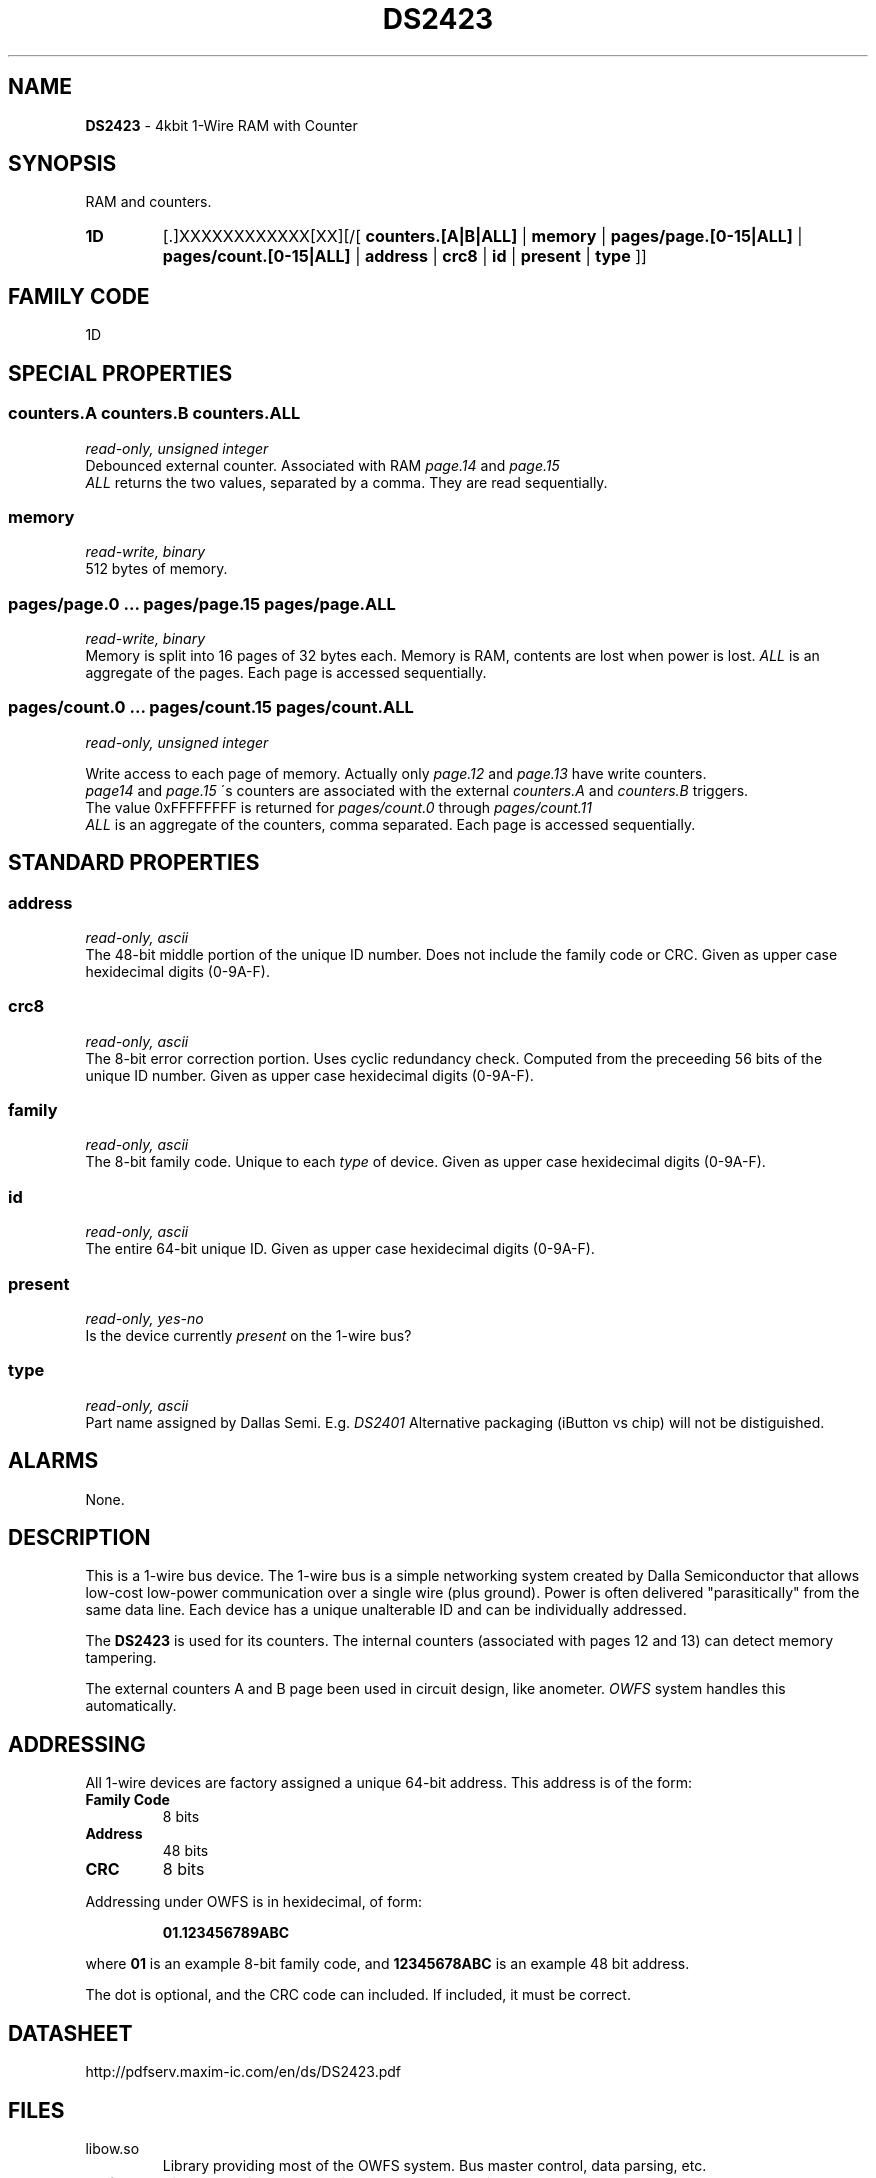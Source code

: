 '\"
'\" Copyright (c) 2003-2004 Paul H Alfille, MD
'\" (palfille@earthlink.net)
'\"
'\" Device manual page for the OWFS -- 1-wire filesystem package
'\" Based on Dallas Semiconductor, Inc's datasheets, and trial and error.
'\"
'\" Free for all use. No waranty. None. Use at your own risk.
'\" $Id$
'\"
.TH DS2423 3  2003 "OWFS Manpage" "One-Wire File System"
.SH NAME
.B DS2423
- 4kbit 1-Wire RAM with Counter
.SH SYNOPSIS
RAM and counters.
.HP
.B 1D
[.]XXXXXXXXXXXX[XX][/[
.B counters.[A|B|ALL]
|
.B memory
|
.B pages/page.[0-15|ALL]
|
.B pages/count.[0-15|ALL]
|
.B address
|
.B crc8
|
.B id
|
.B present
|
.B type
]]
.HP
.SH FAMILY CODE
1D
.SH SPECIAL PROPERTIES
.SS counters.A counters.B counters.ALL
.I read-only, unsigned integer
.br
Debounced external counter. Associated with RAM
.I page.14
and
.I page.15
. Counter increments only. It is reset when the chip loses power.
.br
.I ALL
returns the two values, separated by a comma. They are read sequentially.
.SS memory
.I read-write, binary
.br
512 bytes of memory.
.SS pages/page.0 ... pages/page.15 pages/page.ALL
.I read-write, binary
.br
Memory is split into 16 pages of 32 bytes each. Memory is RAM, contents are lost when power is lost.
.I ALL
is an aggregate of the pages. Each page is accessed sequentially.
.SS pages/count.0 ... pages/count.15 pages/count.ALL
.I read-only, unsigned integer
.br

Write access to each page of memory. Actually only
.I page.12
and
.I page.13
have write counters.
.br
.I page14
and
.I page.15
\'s counters are associated with the external
.I counters.A
and
.I counters.B
triggers.
.br
The value 0xFFFFFFFF is returned for
.I pages/count.0
through
.I pages/count.11
.br
.I ALL
is an aggregate of the counters, comma separated. Each page is accessed sequentially.
.SH STANDARD PROPERTIES
.SS address
.I read-only, ascii
.br
The 48-bit middle portion of the unique ID number. Does not include the family code or CRC. Given as upper case hexidecimal digits (0-9A-F).
.SS crc8
.I read-only, ascii
.br
The 8-bit error correction portion. Uses cyclic redundancy check. Computed from the preceeding 56 bits of the unique ID number. Given as upper case hexidecimal digits (0-9A-F).
.SS family
.I read-only, ascii
.br
The 8-bit family code. Unique to each
.I type
of device. Given as upper case hexidecimal digits (0-9A-F).
.SS id
.I read-only, ascii
.br
The entire 64-bit unique ID. Given as upper case hexidecimal digits (0-9A-F).
.SS present
.I read-only, yes-no
.br
Is the device currently
.I present
on the 1-wire bus?
.SS type
.I read-only, ascii
.br
Part name assigned by Dallas Semi. E.g.
.I DS2401
Alternative packaging (iButton vs chip) will not be distiguished.
.SH ALARMS
None.
.SH DESCRIPTION
This is a 1-wire bus device. The 1-wire bus is a simple networking system created by Dalla Semiconductor that allows low-cost low-power communication over a single wire (plus ground). Power is often delivered "parasitically" from the same data line. Each device has a unique unalterable ID and can be individually addressed.
.PP
The
.B DS2423
is used for its counters. The internal counters (associated with pages 12 and 13) can detect memory tampering.
.PP
The external counters A and B page been used in circuit design, like anometer.
.I OWFS
system handles this automatically.
.SH ADDRESSING
All 1-wire devices are factory assigned a unique 64-bit address. This address is of the form:
.TP
.B Family Code
8 bits
.TP
.B Address
48 bits
.TP
.B CRC
8 bits
.IP
.PP
Addressing under OWFS is in hexidecimal, of form:
.IP
.B 01.123456789ABC
.PP
where
.B 01
is an example 8-bit family code, and
.B 12345678ABC
is an example 48 bit address.
.PP
The dot is optional, and the CRC code can included. If included, it must be correct.
.SH DATASHEET
http://pdfserv.maxim-ic.com/en/ds/DS2423.pdf
.SH FILES
.TP
libow.so
Library providing most of the OWFS system. Bus master control, data parsing, etc.
.TP
owfs
Filesystem implementation. User space, using the FUSE kernel module.
.TP
owhttpd
Web server implementation of the OWFS system.
.SH SEE ALSO
owfs(3)
owhttpd(3)
DS2502(3)
DS2409(3)
.SH AVAILABILITY
http://owfs.sourceforge.net
.SH AUTHOR
Paul Alfille (palfille@earthlink.net)
